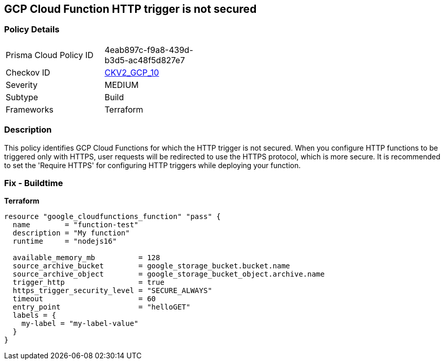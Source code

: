 == GCP Cloud Function HTTP trigger is not secured


=== Policy Details 

[width=45%]
[cols="1,1"]
|=== 
|Prisma Cloud Policy ID 
| 4eab897c-f9a8-439d-b3d5-ac48f5d827e7

|Checkov ID 
| https://github.com/bridgecrewio/checkov/blob/main/checkov/terraform/checks/graph_checks/gcp/CloudFunctionSecureHTTPTrigger.yaml[CKV2_GCP_10]

|Severity
|MEDIUM

|Subtype
|Build
//, Run

|Frameworks
|Terraform

|=== 



=== Description 


This policy identifies GCP Cloud Functions for which the HTTP trigger is not secured.
When you configure HTTP functions to be triggered only with HTTPS, user requests will be redirected to use the HTTPS protocol, which is more secure.
It is recommended to set the 'Require HTTPS' for configuring HTTP triggers while deploying your function.

=== Fix - Buildtime


*Terraform* 




[source,go]
----
resource "google_cloudfunctions_function" "pass" {
  name        = "function-test"
  description = "My function"
  runtime     = "nodejs16"

  available_memory_mb          = 128
  source_archive_bucket        = google_storage_bucket.bucket.name
  source_archive_object        = google_storage_bucket_object.archive.name
  trigger_http                 = true
  https_trigger_security_level = "SECURE_ALWAYS"
  timeout                      = 60
  entry_point                  = "helloGET"
  labels = {
    my-label = "my-label-value"
  }
}
----

